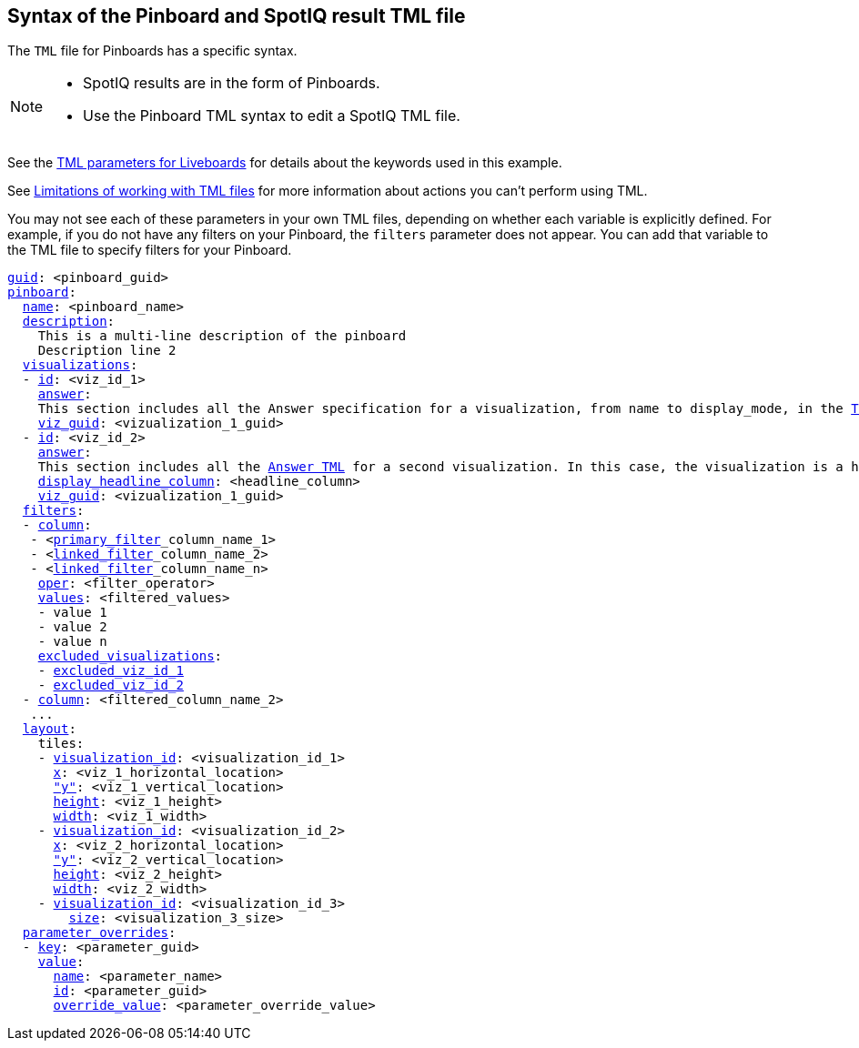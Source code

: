 == Syntax of the Pinboard and SpotIQ result TML file

The `TML` file for Pinboards has a specific syntax.

[NOTE]
====
* SpotIQ results are in the form of Pinboards.
* Use the Pinboard TML syntax to edit a SpotIQ TML file.
====

See the <<liveboard-parameters,TML parameters for Liveboards>> for details about the keywords used in this example.

See <<limitations,Limitations of working with TML files>> for more information about actions you can't perform using TML.

You may not see each of these parameters in your own TML files, depending on whether each variable is explicitly defined.
For example, if you do not have any filters on your Pinboard, the `filters` parameter does not appear.
You can add that variable to the TML file to specify filters for your Pinboard.

[subs=+macros]
....

<<guid,guid>>: <pinboard_guid>
<<pinboard,pinboard>>:
  <<name,name>>: <pinboard_name>
  <<description,description>>:
    This is a multi-line description of the pinboard
    Description line 2
  <<visualizations,visualizations>>:
  - <<id,id>>: <viz_id_1>
    <<answer,answer>>:
    This section includes all the Answer specification for a visualization, from name to display_mode, in the xref:tml-answers.adoc[TML for Answers] article.
    <<viz_guid,viz_guid>>: <vizualization_1_guid>
  - <<id,id>>: <viz_id_2>
    <<answer,answer>>:
    This section includes all the xref:tml-answers.adoc[Answer TML] for a second visualization. In this case, the visualization is a headline.
    <<display_headline_column,display_headline_column>>: <headline_column>
    <<viz_guid,viz_guid>>: <vizualization_1_guid>
  <<filters,filters>>:
  - <<column,column>>:
   - <xref:pinboard-filters-linked.adoc[primary_filter]_column_name_1>
   - <xref:pinboard-filters-linked.adoc[linked_filter]_column_name_2>
   - <xref:pinboard-filters-linked.adoc[linked_filter]_column_name_n>
    <<oper,oper>>: <filter_operator>
    <<values,values>>: <filtered_values>
    - value 1
    - value 2
    - value n
    <<excluded_visualizations,excluded_visualizations>>:
    - <<id,excluded_viz_id_1>>
    - <<id,excluded_viz_id_2>>
  - <<column,column>>: <filtered_column_name_2>
   ...
  <<layout,layout>>:
    tiles:
    - <<visualization_id,visualization_id>>: <visualization_id_1>
      <<x,x>>: <viz_1_horizontal_location>
      <<y,"y">>: <viz_1_vertical_location>
      <<height,height>>: <viz_1_height>
      <<width,width>>: <viz_1_width>
    - <<visualization_id,visualization_id>>: <visualization_id_2>
      <<x,x>>: <viz_2_horizontal_location>
      <<y,"y">>: <viz_2_vertical_location>
      <<height,height>>: <viz_2_height>
      <<width,width>>: <viz_2_width>
    - <<visualization_id,visualization_id>>: <visualization_id_3>
        <<size,size>>: <visualization_3_size>
  <<parameter_overrides,parameter_overrides>>:
  - <<key,key>>: <parameter_guid>
    <<value,value>>:
      <<name,name>>: <parameter_name>
      <<id,id>>: <parameter_guid>
      <<override_value,override_value>>: <parameter_override_value>
....
